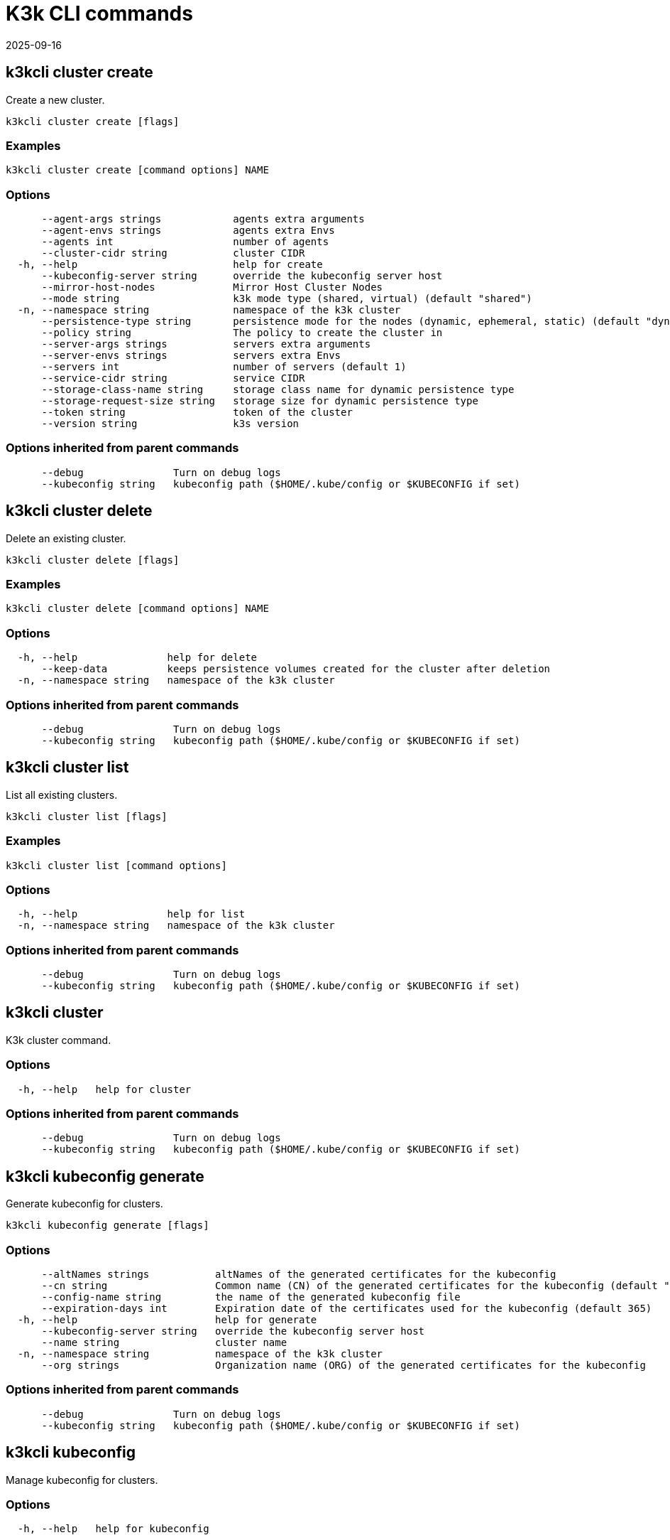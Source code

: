 = K3k CLI commands 
:revdate: 2025-09-16
:page-revdate: {revdate}

== k3kcli cluster create

Create a new cluster.

----
k3kcli cluster create [flags]
----

=== Examples

----
k3kcli cluster create [command options] NAME
----

=== Options

----
      --agent-args strings            agents extra arguments
      --agent-envs strings            agents extra Envs
      --agents int                    number of agents
      --cluster-cidr string           cluster CIDR
  -h, --help                          help for create
      --kubeconfig-server string      override the kubeconfig server host
      --mirror-host-nodes             Mirror Host Cluster Nodes
      --mode string                   k3k mode type (shared, virtual) (default "shared")
  -n, --namespace string              namespace of the k3k cluster
      --persistence-type string       persistence mode for the nodes (dynamic, ephemeral, static) (default "dynamic")
      --policy string                 The policy to create the cluster in
      --server-args strings           servers extra arguments
      --server-envs strings           servers extra Envs
      --servers int                   number of servers (default 1)
      --service-cidr string           service CIDR
      --storage-class-name string     storage class name for dynamic persistence type
      --storage-request-size string   storage size for dynamic persistence type
      --token string                  token of the cluster
      --version string                k3s version
----

=== Options inherited from parent commands

----
      --debug               Turn on debug logs
      --kubeconfig string   kubeconfig path ($HOME/.kube/config or $KUBECONFIG if set)
----

== k3kcli cluster delete

Delete an existing cluster.

----
k3kcli cluster delete [flags]
----

=== Examples

----
k3kcli cluster delete [command options] NAME
----

=== Options

----
  -h, --help               help for delete
      --keep-data          keeps persistence volumes created for the cluster after deletion
  -n, --namespace string   namespace of the k3k cluster
----

=== Options inherited from parent commands

----
      --debug               Turn on debug logs
      --kubeconfig string   kubeconfig path ($HOME/.kube/config or $KUBECONFIG if set)
----

== k3kcli cluster list

List all existing clusters.

----
k3kcli cluster list [flags]
----

=== Examples

----
k3kcli cluster list [command options]
----

=== Options

----
  -h, --help               help for list
  -n, --namespace string   namespace of the k3k cluster
----

=== Options inherited from parent commands

----
      --debug               Turn on debug logs
      --kubeconfig string   kubeconfig path ($HOME/.kube/config or $KUBECONFIG if set)
----

== k3kcli cluster

K3k cluster command.

=== Options

----
  -h, --help   help for cluster
----

=== Options inherited from parent commands

----
      --debug               Turn on debug logs
      --kubeconfig string   kubeconfig path ($HOME/.kube/config or $KUBECONFIG if set)
----

== k3kcli kubeconfig generate

Generate kubeconfig for clusters.

----
k3kcli kubeconfig generate [flags]
----

=== Options

----
      --altNames strings           altNames of the generated certificates for the kubeconfig
      --cn string                  Common name (CN) of the generated certificates for the kubeconfig (default "system:admin")
      --config-name string         the name of the generated kubeconfig file
      --expiration-days int        Expiration date of the certificates used for the kubeconfig (default 365)
  -h, --help                       help for generate
      --kubeconfig-server string   override the kubeconfig server host
      --name string                cluster name
  -n, --namespace string           namespace of the k3k cluster
      --org strings                Organization name (ORG) of the generated certificates for the kubeconfig
----

=== Options inherited from parent commands

----
      --debug               Turn on debug logs
      --kubeconfig string   kubeconfig path ($HOME/.kube/config or $KUBECONFIG if set)
----

== k3kcli kubeconfig

Manage kubeconfig for clusters.

=== Options

----
  -h, --help   help for kubeconfig
----

=== Options inherited from parent commands

----
      --debug               Turn on debug logs
      --kubeconfig string   kubeconfig path ($HOME/.kube/config or $KUBECONFIG if set)
----

== k3kcli policy create

Create a new policy.

----
k3kcli policy create [flags]
----

=== Examples

----
k3kcli policy create [command options] NAME
----

=== Options

----
  -h, --help          help for create
      --mode string   The allowed mode type of the policy (default "shared")
----

=== Options inherited from parent commands

----
      --debug               Turn on debug logs
      --kubeconfig string   kubeconfig path ($HOME/.kube/config or $KUBECONFIG if set)
----

== k3kcli policy delete

Delete an existing policy.

----
k3kcli policy delete [flags]
----

=== Examples

----
k3kcli policy delete [command options] NAME
----

=== Options

----
  -h, --help   help for delete
----

=== Options inherited from parent commands

----
      --debug               Turn on debug logs
      --kubeconfig string   kubeconfig path ($HOME/.kube/config or $KUBECONFIG if set)
----

== k3kcli policy list

List all existing policies.

----
k3kcli policy list [flags]
----

=== Examples

----
k3kcli policy list [command options]
----

=== Options

----
  -h, --help   help for list
----

=== Options inherited from parent commands

----
      --debug               Turn on debug logs
      --kubeconfig string   kubeconfig path ($HOME/.kube/config or $KUBECONFIG if set)
----

== k3kcli policy

K3k policy command.

=== Options

----
  -h, --help   help for policy
----

=== Options inherited from parent commands

----
      --debug               Turn on debug logs
      --kubeconfig string   kubeconfig path ($HOME/.kube/config or $KUBECONFIG if set)
----

== k3kcli

CLI for K3k.

=== Options

----
      --debug               Turn on debug logs
  -h, --help                help for k3kcli
      --kubeconfig string   kubeconfig path ($HOME/.kube/config or $KUBECONFIG if set)
----
